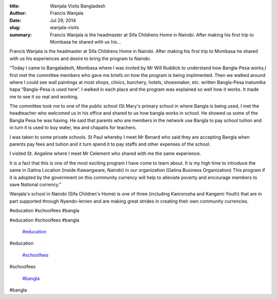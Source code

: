 :title: Wanjala Visits Bangladesh
:author: Francis Wanjala
:date: Jul 29, 2014
:slug: wanjala-visits
 
:summary: Francis Wanjala is the headmaster at Sifa Childrens Home in Nairobi. After making his first trip to Mombasa he shared with us his...
 



Francis Wanjala is the headmaster at Sifa Childrens Home in Nairobi. After making his first trip to Mombasa he shared with us his experiences and desire to bring the program to Nairobi.



 



“Today I came to Bangaladesh, Mombasa where I was invited by Mr Will Ruddick to understand how Bangla-Pesa works,I first met the committee members who gave me briefs on how the program is being implimented. Then we walked around where I could see wall paintings at most shops, clinics, burchery, hotels, shoesmaker, etc. written Bangla-Pesa inatumika hapa “Bangla-Pesa is used here”. I walked in each place and the program was explained so well how it works. It made me to see it so real and working.



 



The committee took me to one of the public school (St Mary's primary school in where Bangla is being used, I met the headteacher who welcomed us in his office and shared to us how bangla works in school. He showed us some of the Bangla Pesa he was having. He said that parents who are members in the network use Bangla to pay school tuition and in turn it is used to buy water, tea and chapatis for teachers.





I was taken to some private schools. St Paul whereby I meet Mr Benard who said they are accepting Bangla when parents pay fees and tuition and it turn spend it to pay staffs and other expenses of the school.



 



I visited St. Angeline where I meet Mr Celement who shared with me the same experience.



 



It is a fact that this is one of the most exciting program I have come to learn about. It is my high time to introduce the same in Gatina Location (inside Kawangware, Nairobi) in our organization (Gatina Business Organization) This program if it is adopted by the government on this community currency will help to alleviate poverty and encourage members to save National currency.”



 



Wanjala's school in Nairobi (Sifa Children's Home) is one of three (including Kanrorosha and Kangemi Youth) that are in part supported through Nyendo-lernen and are making great strides in creating their own community currencies.



#education #schoolfees #bangla



#education #schoolfees #bangla

	`#education <https://www.grassrootseconomics.org/blog/hashtags/education>`_	

#education

	`#schoolfees <https://www.grassrootseconomics.org/blog/hashtags/schoolfees>`_	

#schoolfees

	`#bangla <https://www.grassrootseconomics.org/blog/hashtags/bangla>`_	

#bangla

